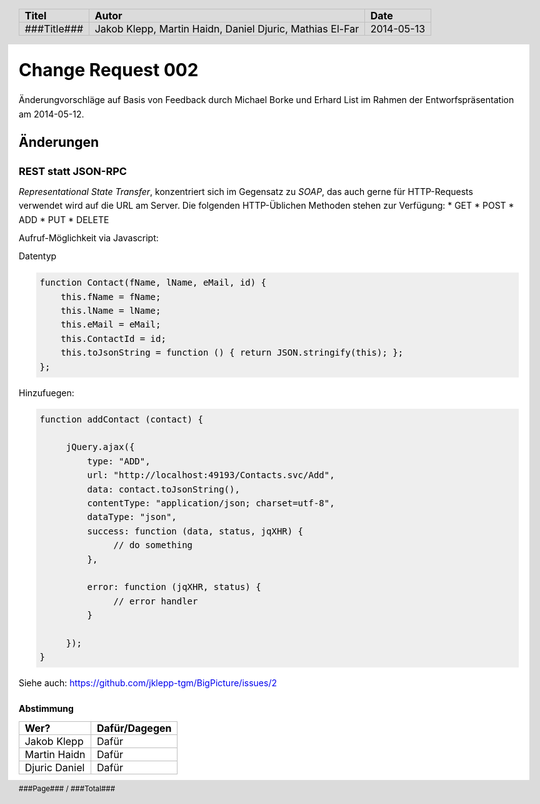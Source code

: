 ##################
Change Request 002
##################

Änderungvorschläge auf Basis von Feedback durch Michael Borke und Erhard List
im Rahmen der Entworfspräsentation am 2014-05-12.

==========
Änderungen
==========

~~~~~~~~~~~~~~~~~~~
REST statt JSON-RPC
~~~~~~~~~~~~~~~~~~~

*Representational State Transfer*, konzentriert sich im Gegensatz zu *SOAP*, das auch gerne für HTTP-Requests verwendet wird auf die URL am Server.
Die folgenden HTTP-Üblichen Methoden stehen zur Verfügung:
* GET
* POST
* ADD
* PUT
* DELETE 

Aufruf-Möglichkeit via Javascript:

Datentyp

.. code:: javascript

    function Contact(fName, lName, eMail, id) {
        this.fName = fName;
        this.lName = lName;
        this.eMail = eMail;
        this.ContactId = id;
        this.toJsonString = function () { return JSON.stringify(this); };
    };

Hinzufuegen:

.. code:: javascript

    function addContact (contact) {

         jQuery.ajax({
             type: "ADD",
             url: "http://localhost:49193/Contacts.svc/Add",
             data: contact.toJsonString(),
             contentType: "application/json; charset=utf-8",
             dataType: "json",
             success: function (data, status, jqXHR) {
                  // do something
             },
     
             error: function (jqXHR, status) {           
                  // error handler
             }

         });
    }

Siehe auch: https://github.com/jklepp-tgm/BigPicture/issues/2

----------
Abstimmung
----------

+-------------------+---------------+
| Wer?              | Dafür/Dagegen |
+===================+===============+
| Jakob Klepp       | Dafür         |
+-------------------+---------------+
| Martin Haidn      | Dafür         |
+-------------------+---------------+
| Djuric Daniel     | Dafür         |
+-------------------+---------------+

.. header::

    +-------------+-------------------+------------+
    | Titel       | Autor             | Date       |
    +=============+===================+============+
    | ###Title### | Jakob Klepp,      | 2014-05-13 |
    |             | Martin Haidn,     |            |
    |             | Daniel Djuric,    |            |
    |             | Mathias El-Far    |            |
    +-------------+-------------------+------------+

.. footer::

    ###Page### / ###Total###

